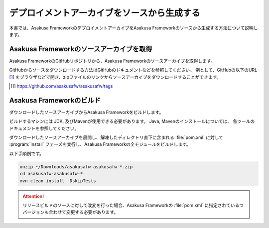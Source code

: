 ============================================
デプロイメントアーカイブをソースから生成する
============================================

本書では、Asakusa FrameworkのデプロイメントアーカイブをAsakusa Frameworkのソースから生成する方法について説明します。

Asakusa Frameworkのソースアーカイブを取得
-----------------------------------------

Asakusa FrameworkのGitHubリポジトリから、Asakusa Frameworkのソースアーカイブを取得します。

GitHubからソースをダウンロードする方法はGitHubのドキュメントなどを参照してください。
例として、GitHubの以下のURL [#]_ をブラウザなどで開き、zipファイルのリンクからソースアーカイブをダウンロードすることができます。

..  [#] https://github.com/asakusafw/asakusafw/tags

Asakusa Frameworkのビルド
-------------------------

ダウンロードしたソースアーカイブからAsakusa Frameworkをビルドします。

ビルドするマシンには JDK, 及びMavenが使用できる必要があります。
Java, Mavenのインストールについては、 各ツールのドキュメントを参照してください。

ダウンロードしたソースアーカイブを展開し、解凍したディレクトリ直下に含まれる :file:`pom.xml` に対して :program:`install` フェーズを実行し、Asakusa Frameworkの全モジュールをビルドします。

以下手順例です。

..  code-block:: sh

    unzip ~/Downloads/asakusafw-asakusafw-*.zip
    cd asakusafw-asakusafw-*
    mvn clean install -DskipTests

..  attention::
    リリースビルドのソースに対して改変を行った場合、Asakusa Frameworkの :file:`pom.xml` に指定されているつバージョンも合わせて変更する必要があります。

